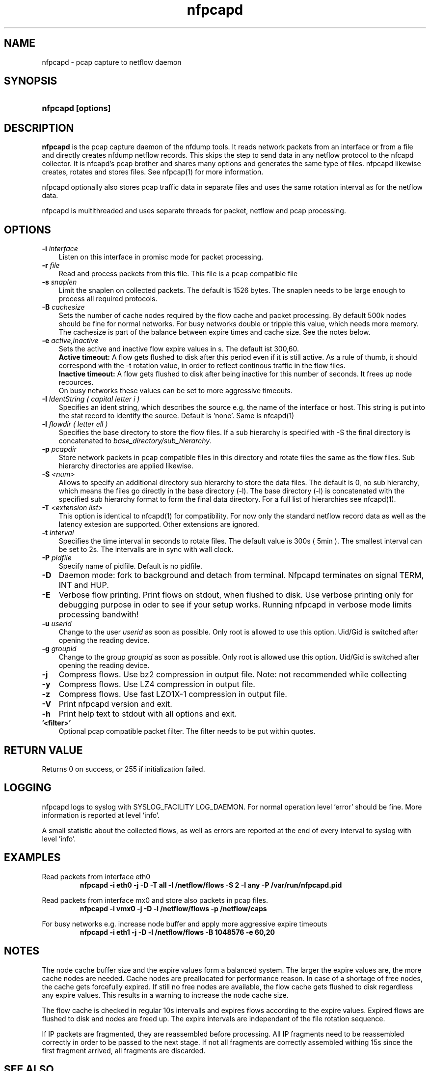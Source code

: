 .TH nfpcapd 1 2019\-07\-25 "" ""
.SH NAME
nfpcapd \- pcap capture to netflow daemon
.SH SYNOPSIS
.HP 5
.B nfpcapd [options]
.SH DESCRIPTION
.B nfpcapd
is the pcap capture daemon of the nfdump tools. It reads network
packets from an interface or from a file and directly creates nfdump
netflow records. This skips the step to send data in any netflow protocol
to the nfcapd collector. It is nfcapd's pcap brother and shares many 
options and generates the same type of files. nfpcapd likewise creates, 
rotates and stores files. See nfpcap(1) for more information.
.P
nfpcapd optionally also stores pcap traffic data in separate files and
uses the same rotation interval as for the netflow data. 
.P
nfpcapd is multithreaded and uses separate threads for packet, netflow
and pcap processing.
.P 
.SH OPTIONS
.TP 3
.B -i \fIinterface
Listen on this interface in promisc mode for packet processing.
.TP 3
.B -r \fIfile
Read and process packets from this file. This file is a pcap compatible
file
.TP 3
.B -s \fIsnaplen
Limit the snaplen on collected packets. The default is 1526 bytes. The
snaplen needs to be large enough to process all required protocols.
.TP 3
.B -B \fIcachesize
Sets the number of cache nodes required by the flow cache and packet
processing. By default 500k nodes should be fine for normal networks.
For busy networks double or tripple this value, which needs more memory.
The cachesize is part of the balance between expire times and cache size.
See the notes below.
.TP 3
.B -e \fIactive,inactive
Sets the active and inactive flow expire values in s. The default ist 300,60.
.br
.B Active timeout:
A flow gets flushed to disk after this period even if it
is still active. As a rule of thumb, it should correspond with the -t rotation 
value, in order to reflect continous traffic in the flow files. 
.br
.B Inactive timeout:
A flow gets flushed to disk after being inactive for this 
number of seconds. It frees up node recources.
.br
On busy networks these values can be set to more aggressive timeouts. 
.TP 3
.B -I \fIIdentString ( capital letter i )
Specifies an ident string, which describes the source e.g. the 
name of the interface or host. This string is put into the stat record to identify
the source. Default is 'none'. Same is nfcapd(1)
.TP 3
.B -l \fIflowdir ( letter ell )
Specifies the base directory to store the flow files. 
If a sub hierarchy is specified with \-S the final directory is concatenated 
to \fIbase_directory/sub_hierarchy\fR. 
.TP 3
.B -p \fIpcapdir
Store network packets in pcap compatible files in this directory and rotate files
the same as the flow files. Sub hierarchy directories are applied likewise.
.TP 3
.B -S \fI<num>
Allows to specify an additional directory sub hierarchy to store 
the data files. The default is 0, no sub hierarchy, which means the 
files go directly in the base directory (\-l). The base directory (\-l) is
concatenated with the specified sub hierarchy format to form the final 
data directory.  For a full list of hierarchies see nfcapd(1).
.TP 3
.B -T \fI<extension list>
This option is identical to nfcapd(1) for compatibility. For now only the standard 
netflow record data as well as the latency extesion are supported. Other extensions
are ignored.
.TP 3
.B -t \fIinterval
Specifies the time interval in seconds to rotate files. The default value 
is 300s ( 5min ). The smallest interval can be set to 2s. The intervalls are in sync 
with wall clock.
.TP 3
.B -P \fIpidfile
Specify name of pidfile. Default is no pidfile.
.TP 3
.B -D
Daemon mode: fork to background and detach from terminal.
Nfpcapd terminates on signal TERM, INT and HUP.
.TP 3
.B -E
Verbose flow printing. Print flows on stdout, when flushed to disk.
Use verbose printing only for debugging purpose in oder to see if your
setup works. Running nfpcapd in verbose mode limits processing bandwith!
.TP 3
.B -u \fIuserid
Change to the user \fIuserid\fP as soon as possible. Only root is allowed
to use this option. Uid/Gid is switched after opening the reading device.
.TP 3
.B -g \fIgroupid
Change to the group \fIgroupid\fP as soon as possible. Only root is allowed 
use this option. Uid/Gid is switched after opening the reading device.
.TP 3
.B -j
Compress flows. Use bz2 compression in output file. Note: not recommended while collecting
.TP 3
.B -y
Compress flows. Use LZ4 compression in output file.
.TP 3
.B -z
Compress flows. Use fast LZO1X\-1 compression in output file.
.TP 3
.B -V
Print nfpcapd version and exit.
.TP 3
.B -h
Print help text to stdout with all options and exit.
.TP 3
.B '<filter>'
Optional pcap compatible packet filter. The filter needs to be put within quotes.
.SH "RETURN VALUE"
Returns 0 on success, or 255 if initialization failed.
.SH "LOGGING"
nfpcapd logs to syslog with SYSLOG_FACILITY LOG_DAEMON.
For normal operation level 'error' should be fine. 
More information is reported at level 'info'.
.P
A small statistic about the collected flows, as well as errors
are reported at the end of every interval to syslog with level 'info'.
.SH "EXAMPLES"
Read packets from interface eth0
.RS
\fBnfpcapd \-i eth0 \-j \-D \-T all \-l /netflow/flows \-S 2 \-I any \-P /var/run/nfpcapd.pid\fP
.RE
.LP
Read packets from interface mx0 and store also packets in pcap files.
.RS
\fBnfpcapd \-i vmx0 \-j \-D \-l /netflow/flows \-p /netflow/caps\fP
.RE
.LP
For busy networks e.g. increase node buffer and apply more aggressive expire timeouts
.RS
\fBnfpcapd \-i eth1 \-j \-D \-l /netflow/flows -B 1048576 \-e 60,20\fP
.RE
.LP
.SH NOTES
The node cache buffer size and the expire values form a balanced system. The larger
the expire values are, the more cache nodes are needed. Cache nodes are preallocated
for performance reason. In case of a shortage of free nodes, the cache gets forcefully
expired. If still no free nodes are available, the flow cache gets flushed to disk
regardless any expire values. This results in a warning to increase the node cache size.
.LP
The flow cache is checked in regular 10s intervalls and expires flows according to the
expire values. Expired flows are flushed to disk and nodes are freed up. The expire
intervals are independant of the file rotation sequence.
.LP
If IP packets are fragmented, they are reassembled before processing. All IP fragments
need to be reassembled correctly in order to be passed to the next stage. If not all 
fragments are correctly assembled withing 15s since the first fragment arrived, all 
fragments are discarded.

.SH "SEE ALSO"
nfcapd(1), nfdump(1), nfexpire(1)
.SH BUGS
No software without bugs! Please report any bugs back to me.
